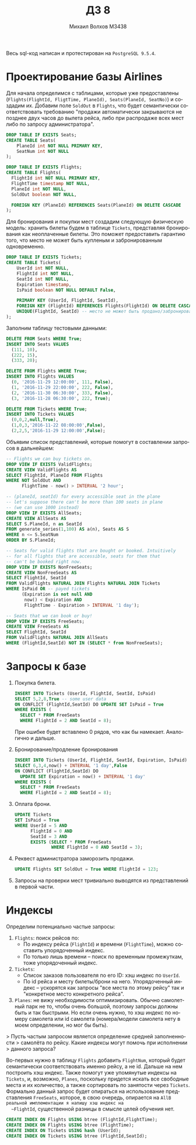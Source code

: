 #+LANGUAGE: ru
#+TITLE: ДЗ 8
#+AUTHOR: Михаил Волхов M3438

Весь sql-код написан и протестирован на ~PostgreSQL 9.5.4~.

* Проектирование базы Airlines
  Для начала определимся с таблицами, которые уже предоставлены
  (~Flights(FlightId, FligtTime, PlaneId), Seats(PlaneId, SeatNo)~) и
  создадим их. Добавим поле ~SoldOut~ в ~Flights~, что будет
  семантически соответствовать требованию "продажи автоматически
  закрываются не позднее двух часов до вылета рейса, либо при
  распродаже всех мест либо по запросу администратора".

  #+BEGIN_SRC sql
  DROP TABLE IF EXISTS Seats;
  CREATE TABLE Seats(
      PlaneId int NOT NULL PRIMARY KEY,
      SeatNum int NOT NULL
  );

  DROP TABLE IF EXISTS Flights;
  CREATE TABLE Flights(
    FlightId int NOT NULL PRIMARY KEY,
    FlightTime timestamp NOT NULL,
    PlaneId int NOT NULL,
    SoldOut boolean NOT NULL,

    FOREIGN KEY (PlaneId) REFERENCES Seats(PlaneId) ON DELETE CASCADE
  );
  #+END_SRC

  Для бронирования и покупки мест создадим следующую физическую
  модель: хранить билеты будем в таблице ~Tickets~, представляя
  бронирования как неоплаченные билеты. Это поможет предоставить
  гарантию того, что место не может быть купленым и забронированным
  одновременно.

  #+BEGIN_SRC sql
  DROP TABLE IF EXISTS Tickets;
  CREATE TABLE Tickets(
      UserId int NOT NULL,
      FlightId int NOT NULL,
      SeatId int NOT NULL,
      Expiration timestamp,
      IsPaid boolean NOT NULL DEFAULT False,

      PRIMARY KEY (UserId, FlightId, SeatId),
      FOREIGN KEY (FlightId) REFERENCES Flights(FlightId) ON DELETE CASCADE,
      UNIQUE(FlightId, SeatId) -- место не может быть продано/забронировано дважды
  );
  #+END_SRC

  Заполним таблицу тестовыми данными:
  #+BEGIN_SRC sql
  DELETE FROM Seats WHERE True;
  INSERT INTO Seats VALUES
    (111, 10),
    (222, 15),
    (333, 20);

  DELETE FROM Flights WHERE True;
  INSERT INTO Flights VALUES
    (0, '2016-11-29 12:00:00', 111, False),
    (1, '2016-11-29 22:00:00', 222, False),
    (2, '2016-11-30 06:30:00', 333, False),
    (3, '2016-11-28 06:30:00', 222, True);

  DELETE FROM Tickets WHERE True;
  INSERT INTO Tickets VALUES
    (0,0,2,null,True),
    (1,0,3,'2016-11-22 08:00:00',False),
    (2,2,5,'2016-11-29 12:00:00',False);
  #+END_SRC

  Объявим список представлений, которые помогут в составлении
  запросов в дальнейшем:

  #+BEGIN_SRC sql
  -- Flights we can buy tickets on.
  DROP VIEW IF EXISTS ValidFlights;
  CREATE VIEW ValidFlights AS
  SELECT FlightId, PlaneId FROM Flights
  WHERE NOT SoldOut AND
        FlightTime - now() > INTERVAL '2 hour';

  -- (planeId, seatId) for every accessible seat in the plane
  -- let's suppose there can't be more than 100 seats in plane
  -- (we can use 1000 instead)
  DROP VIEW IF EXISTS AllSeats;
  CREATE VIEW AllSeats AS
  SELECT S.PlaneId, n as SeatId
  FROM generate_series(1,100) AS a(n), Seats AS S
  WHERE n <= S.SeatNum
  ORDER BY S.PlaneId;

  -- Seats for valid flights that are bought or booked. Intuitively
  -- for all flights that are accessible, seats for them that
  -- can't be booked right now.
  DROP VIEW IF EXISTS NonFreeSeats;
  CREATE VIEW NonFreeSeats AS
  SELECT FlightId, SeatId
  FROM ValidFlights NATURAL JOIN Flights NATURAL JOIN Tickets
  WHERE IsPaid OR -- payed tickets
        (Expiration is not null AND
         now() < Expiration AND
         FlightTime - Expiration > INTERVAL '1 day');

  -- Seats that we can book or buy!
  DROP VIEW IF EXISTS FreeSeats;
  CREATE VIEW FreeSeats AS
  SELECT FlightId, SeatId
  FROM ValidFlights NATURAL JOIN AllSeats
  WHERE (FlightId,SeatId) NOT IN (SELECT * from NonFreeSeats);
  #+END_SRC
* Запросы к базе
  1. Покупка билета.
     #+BEGIN_SRC sql
     INSERT INTO Tickets (UserId, FlightId, SeatId, IsPaid)
     SELECT 5,2,8,True -- some user data
     ON CONFLICT (FlightId,SeatId) DO UPDATE SET IsPaid = True
     WHERE EXISTS (
       SELECT * FROM FreeSeats
       WHERE FlightId = 2 AND SeatId = 8);
     #+END_SRC
     При ошибке будет вставлено 0 рядов, что как бы
     намекает. Аналогично и дальше.
  2. Бронирование/продление бронирования
     #+BEGIN_SRC sql
     INSERT INTO Tickets (UserId, FlightId, SeatId, Expiration, IsPaid)
     SELECT 6,3,4,now() + INTERVAL '1 day',False
     ON CONFLICT (FlightId,SeatId) DO
       UPDATE SET Expiration = now() + INTERVAL '1 day'
     WHERE EXISTS (
       SELECT * FROM FreeSeats
       WHERE FlightId = 2 AND SeatId = 8);
     #+END_SRC
  3. Оплата брони.
     #+BEGIN_SRC sql
     UPDATE Tickets
     SET IsPaid = True
     WHERE UserId = 5 AND
           FlightId = 0 AND
           SeatId = 3 AND
           EXISTS (SELECT * FROM FreeSeats
                   WHERE FlightId = 0 AND SeatId = 3);
     #+END_SRC
  4. Реквест администратора заморозить продажи.
     #+BEGIN_SRC sql
     UPDATE Flights SET SoldOut = True WHERE FlightId = 123;
     #+END_SRC
  5. Запросы на проверки мест тривиально выводятся из представлений в
     первой части.
* Индексы
  Определим потенциально частые запросы:
  1. ~Flights~: поиск рейсов по:
     * По индексу рейса (~FlightId~) и времени (~FlightTime~), можно
       составить упорядоченный индекс.
     * По только лишь времени -- поиск по временным
       промежуткам, тоже упорядоченный индекс.
  2. ~Tickets~:
     * Список заказов пользователя по его ID: хэш индекс по ~UserId~.
     * По id рейса и месту билеты/брони на него. Упорядоченный индекс
       -- ускорятся как запросы "все места по этому рейсу" так и
       "конкретное место конкретного рейса".
  3. ~Planes~: не вижу необходимости оптимизировать. Обычно самолетный
     парк не то, чтобы очень большой, поэтому запросы должны быть и
     так быстрыми. Но если очень нужно, то хэш индекс по номеру
     самолета или id самолета (номера/модели самолета нету в моем
     определении, но мог бы быть).

  > Пусть частым запросом является определение средней заполненности
  > самолёта по рейсу. Какие индексы могут помочь при исполнении
  > данного запроса?

  Во-первых нужно в таблицу ~Flights~ добавить ~FlightNum~, который
  будет семантически соответствовать именно рейсу, а не id. Дальше на
  нем построить хэш индекс. Также помогут уже упомянутые индексы на
  ~Tickets~, и, возможно, ~Planes~, поскольку придется искать все
  свободные места и их количество, а также сортировать по занятости
  через ~Tickets~. Формально данный запрос будет опираться на
  использование представления ~FreeSeats~, которое, в свою очередь,
  опирается на ~AllВ реальной имплементации я напишу хэш индекс на
  ~FlightId~, существенной разницы в смысле целей обучения нет.

  #+BEGIN_SRC sql
  CREATE INDEX ON Flights USING btree (FlightId,FlightTime);
  CREATE INDEX ON Flights USING btree (FlightTime);
  CREATE INDEX ON Tickets USING hash (UserId);
  CREATE INDEX ON Tickets USING btree (FlightId,SeatId);
  #+END_SRC
